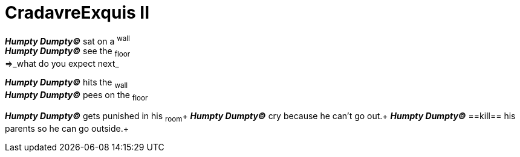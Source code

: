 # CradavreExquis **II**

*_Humpty Dumpty&#169;_* sat on a ^wall^ +
*_Humpty Dumpty&#169;_* see the ~floor~ +
=>_what do you expect next_ +

*_Humpty Dumpty&#169;_* hits the ~wall~ +
*_Humpty Dumpty&#169;_* pees on the ~floor~ +

*_Humpty Dumpty&#169;_* gets punished in his ~room~+
*_Humpty Dumpty&#169;_* cry because he can't go out.+
*_Humpty Dumpty&#169;_* ==kill== his parents so he can go outside.+
